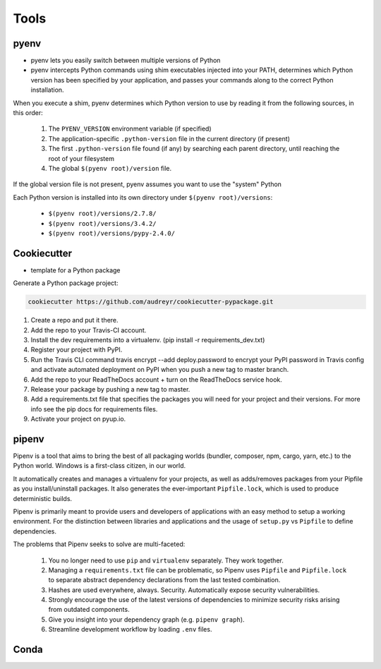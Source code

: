 *****
Tools
*****


pyenv
=====
* pyenv lets you easily switch between multiple versions of Python
* pyenv intercepts Python commands using shim executables injected into your PATH, determines which Python version has been specified by your application, and passes your commands along to the correct Python installation.

When you execute a shim, pyenv determines which Python version to use by reading it from the following sources, in this order:

    #. The ``PYENV_VERSION`` environment variable (if specified)
    #. The application-specific ``.python-version`` file in the current directory (if present)
    #. The first ``.python-version`` file found (if any) by searching each parent directory, until reaching the root of your filesystem
    #. The global ``$(pyenv root)/version`` file.

If the global version file is not present, pyenv assumes you want to use the "system" Python

Each Python version is installed into its own directory under ``$(pyenv root)/versions``:

    * ``$(pyenv root)/versions/2.7.8/``
    * ``$(pyenv root)/versions/3.4.2/``
    * ``$(pyenv root)/versions/pypy-2.4.0/``

.. code-block:: console
    :caption: Installation

    curl https://pyenv.run | bash

.. code-block:: console
    :caption: Upgrade

    pyenv update


Cookiecutter
============
* template for a Python package

.. code-block:: console
    :caption: Installation

    pip install cookiecutter

Generate a Python package project:

.. code-block:: console

    cookiecutter https://github.com/audreyr/cookiecutter-pypackage.git

#. Create a repo and put it there.
#. Add the repo to your Travis-CI account.
#. Install the dev requirements into a virtualenv. (pip install -r requirements_dev.txt)
#. Register your project with PyPI.
#. Run the Travis CLI command travis encrypt --add deploy.password to encrypt your PyPI password in Travis config and activate automated deployment on PyPI when you push a new tag to master branch.
#. Add the repo to your ReadTheDocs account + turn on the ReadTheDocs service hook.
#. Release your package by pushing a new tag to master.
#. Add a requirements.txt file that specifies the packages you will need for your project and their versions. For more info see the pip docs for requirements files.
#. Activate your project on pyup.io.


pipenv
======
Pipenv is a tool that aims to bring the best of all packaging worlds (bundler, composer, npm, cargo, yarn, etc.) to the Python world. Windows is a first-class citizen, in our world.

It automatically creates and manages a virtualenv for your projects, as well as adds/removes packages from your Pipfile as you install/uninstall packages. It also generates the ever-important ``Pipfile.lock``, which is used to produce deterministic builds.

Pipenv is primarily meant to provide users and developers of applications with an easy method to setup a working environment. For the distinction between libraries and applications and the usage of ``setup.py`` vs ``Pipfile`` to define dependencies.

The problems that Pipenv seeks to solve are multi-faceted:

    #. You no longer need to use ``pip`` and ``virtualenv`` separately. They work together.
    #. Managing a ``requirements.txt`` file can be problematic, so Pipenv uses ``Pipfile`` and ``Pipfile.lock`` to separate abstract dependency declarations from the last tested combination.
    #. Hashes are used everywhere, always. Security. Automatically expose security vulnerabilities.
    #. Strongly encourage the use of the latest versions of dependencies to minimize security risks arising from outdated components.
    #. Give you insight into your dependency graph (e.g. ``pipenv graph``).
    #. Streamline development workflow by loading ``.env`` files.

.. code-block:: console
    :caption: Installation

    brew install pipenv


Conda
=====


